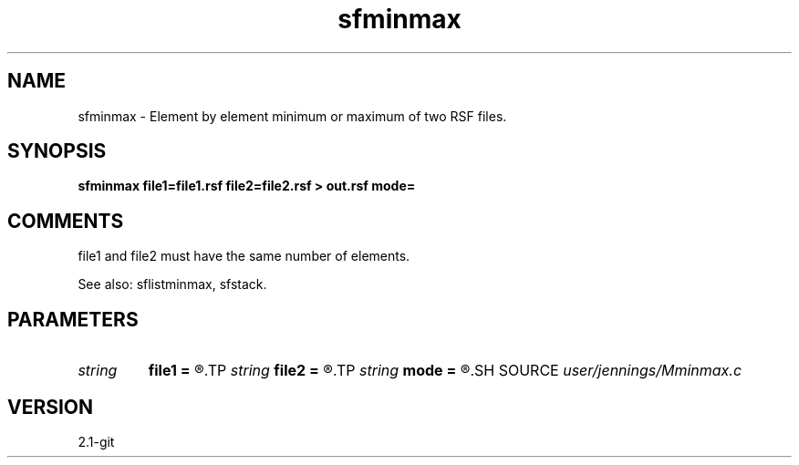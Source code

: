 .TH sfminmax 1  "APRIL 2019" Madagascar "Madagascar Manuals"
.SH NAME
sfminmax \- Element by element minimum or maximum of two RSF files.
.SH SYNOPSIS
.B sfminmax file1=file1.rsf file2=file2.rsf > out.rsf mode=
.SH COMMENTS

file1 and file2 must have the same number of elements.

See also: sflistminmax, sfstack.

.SH PARAMETERS
.PD 0
.TP
.I string 
.B file1
.B =
.R  	RSF filename required, data type must be float (auxiliary input file name)
.TP
.I string 
.B file2
.B =
.R  	RSF filename required, data type must be float (auxiliary input file name)
.TP
.I string 
.B mode
.B =
.R  	'min' (default) or 'max'
.SH SOURCE
.I user/jennings/Mminmax.c
.SH VERSION
2.1-git
